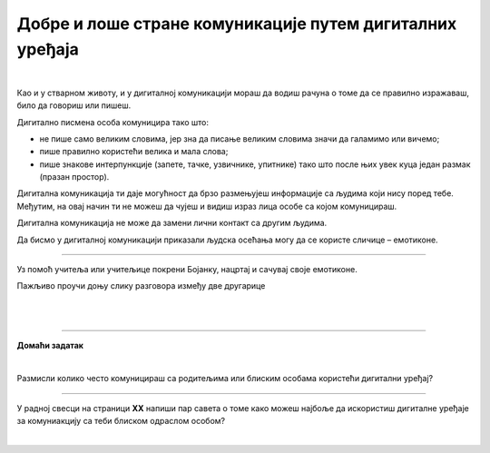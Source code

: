 Добре и лоше стране комуникације путем дигиталних уређаја
=========================================================

.. infonote::

 .. image:: ../../_images/robot21.png
    :height: 120
    :align: left

 Када урадиш све задатке и одговориш на сва питања у лекцији знаћеш да уочиш разлику између добрих и лоших страна комуникације 
 путем дигиталних уређаја. 

|

.. mchoice:: p222а
   :hide_labels:
   :multiple_answers:
   :answer_a: Дигитална комуникација олакшава појединцима да анонимно малтретирају или узнемиравају друге на мрежи.
   :answer_b: Када се дописујеш са неким не можеш да видиш израз лица или чујеш глас друге особе, па можеш погрешно да разумеш поруку коју добијеш.
   :answer_c: Можеш лако да комуницираш са другима без обзира на то где се налазиш, што је погодно за рад на даљину.
   :answer_d: Током дигиталне комуникације можеш лако да организујеш и чуваш своје поруке, што ти олакшава да пратиш своје разговоре.    
   :answer_e: Дигиталном комуникацијом увек остављаш дигитални траг што значи да други могу видети твоје личне податке, а то може бити опасно.     
   :correct: c, d

   Означи квадратиће испред исказа којим се описује добра страна дигиталне комуникације.

Као и у стварном животу, и у дигиталној комуникацији мораш да водиш рачуна о 
томе да се правилно изражаваш, било да говориш или пишеш.

Дигитално писмена особа комуницира тако што:

- не пише само великим словима, јер зна да писање великим словима значи да галамимо или вичемо;

- пише правилно користећи велика и мала слова; 

- пише знакове интерпункције (запете, тачке, узвичнике, упитнике) тако што после њих увек куца један размак (празан простор).

.. infonote::

 **Није само важно како пишеш, још је важније оно шта пишеш или говориш.**


.. mchoice:: p222b
   :hide_labels:
   :multiple_answers:
   :answer_a: Пиши јасно и кратко!
   :answer_b: ПРИДРЖАВАЈ СЕ ГРАМАТИЧКИХ И ПРАВОПИСНИХ ПРАВИЛА
   :answer_c: Поштуј правила говора,као што радиш и у усменој комуникацији.
   :answer_d: Немој да пишеш само великим словима, јер писање великим словима значи да галамиш или вичеш    
   :correct: a, d

   Означи квадратиће испред реченице која је написана у складу са дигиталним правописом.

Дигитална комуникација ти даје могућност да брзо размењујеш информације са 
људима који нису поред тебе. Међутим, на овај начин ти не можеш да чујеш и 
видиш израз лица особе са којом комуницираш. 

Дигитална комуникација не може да замени лични контакт са другим људима.

Да бисмо у дигиталној комуникацији приказали људска осећања могу да се користе 
сличице – емотиконе.

.. questionnote::

 У радној свесци на страници **XX** заокружи све емотиконе који те ближе описују. 
 Напиши испод сваког емотикона осећање које представља.

.. image:: ../../_images/emotikoni.png
    :width: 600
    :align: center

.. questionnote::

 У радној свесци на страници **XX** хајде сада пробај да осмислиш неке другачије, само твоје емотиконе. Нацртај три у оквир испод. 

-------------

Уз помоћ учитеља или учитељице покрени Бојанку, нацртај и сачувај своје емотиконе.

Пажљиво проучи доњу слику разговора између две другарице

.. image:: ../../_images/dopisivanje.png
   :width: 600
   :align: center

|


.. questionnote::

 Који емотикон Петра треба да пошаље Наји? У радној свесци на страници **XX** нацртај га.

|

.. image:: ../../_images/robot23.png
   :height: 200
   :align: right

------------

**Домаћи задатак**

|

Размисли колико често комуницираш са родитељима или блиским особама користећи дигитални уређај?

----------------

У радној свесци на страници **XX** напиши пар савета о томе како можеш најбоље да искористиш дигиталне уређаје за комуниакцију са 
теби блиском одраслом особом?


|
